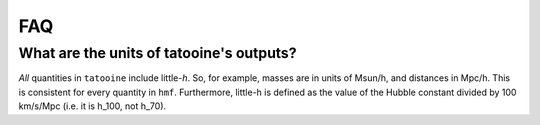 FAQ
---

What are the units of tatooine's outputs?
~~~~~~~~~~~~~~~~~~~~~~~~~~~~~~~~~~~~

*All* quantities in ``tatooine`` include little-*h*. So,
for example, masses are in units of Msun/h, and distances in Mpc/h. This is consistent
for every quantity in ``hmf``. Furthermore, little-h is defined as the value of the
Hubble constant divided by 100 km/s/Mpc (i.e. it is h_100, not h_70).

